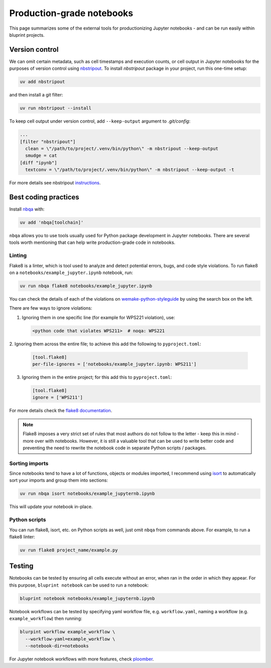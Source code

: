 Production-grade notebooks
==========================

This page summarizes some of the external tools for productionizing Jupyter
notebooks - and can be run easily within bluprint projects.

Version control
---------------

We can omit certain metadata, such as cell timestamps and execution counts,
or cell output in Jupyter notebooks for the purposes of version control using
`nbstripout <https://github.com/kynan/nbstripout>`_. To install `nbstripout`
package in your project, run this one-time setup:

.. code-block:: bash

  uv add nbstripout

and then install a git filter:

.. code-block:: bash

  uv run nbstripout --install

To keep cell output under version control, add ``--keep-output`` argument to
*.git/config*:

.. code-block:: bash

  ...
  [filter "nbstripout"]
    clean = \"/path/to/project/.venv/bin/python\" -m nbstripout --keep-output
    smudge = cat
  [diff "ipynb"]
    textconv = \"/path/to/project/.venv/bin/python\" -m nbstripout --keep-output -t

For more details see nbstripout `instructions <https://github.com/kynan/nbstripout>`_.


Best coding practices
---------------------

Install `nbqa <https://nbqa.readthedocs.io/en/latest/>`_ with:

.. code-block:: bash

  uv add 'nbqa[toolchain]'

``nbqa`` allows you to use tools usually used for Python package development in
Jupyter notebooks. There are several tools worth mentioning that can help write
production-grade code in notebooks.

Linting
^^^^^^^

Flake8 is a linter, which is tool used to analyze and detect potential errors,
bugs, and code style violations. To run flake8 on a
``notebooks/example_jupyter.ipynb`` notebook, run:

.. code-block:: bash

  uv run nbqa flake8 notebooks/example_jupyter.ipynb

You can check the details of each of the violations on
`wemake-python-styleguide <https://wemake-python-styleguide.readthedocs.io/en/latest/pages/usage/violations/best_practices.html>`_
by using the search box on the left.

There are few ways to ignore violations:

1. Ignoring them in one specific line (for example for WPS221 violation), use:

   .. code-block:: python

     <python code that violates WPS211>  # noqa: WPS221

2. Ignoring them across the entire file; to achieve this add the following to
``pyproject.toml``:

   .. code-block:: toml

     [tool.flake8]
     per-file-ignores = ['notebooks/example_jupyter.ipynb: WPS211']

3. Ignoring them in the entire project; for this add this to ``pyproject.toml``:

   .. code-block:: toml

     [tool.flake8]
     ignore = ['WPS211']

For more details check the `flake8 documentation <https://flake8.pycqa.org/en/latest/>`_.

.. note::

  Flake8 imposes a very strict set of rules that most authors do not follow to
  the letter - keep this in mind - more over with notebooks. However, it is
  still a valuable tool that can be used to write better code and preventing the
  need to rewrite the notebook code in separate Python scripts / packages.

Sorting imports
^^^^^^^^^^^^^^^

Since notebooks tend to have a lot of functions, objects or modules imported,
I recommend using `isort <https://pycqa.github.io/isort/>`_ to automatically
sort your imports and group them into sections:

.. code-block:: bash

  uv run nbqa isort notebooks/example_jupyternb.ipynb

This will update your notebook in-place.

Python scripts
^^^^^^^^^^^^^^

You can run flake8, isort, etc. on Python scripts as well, just omit ``nbqa``
from commands above. For example, to run a flake8 linter:

.. code-block:: bash

  uv run flake8 project_name/example.py

Testing
-------

Notebooks can be tested by ensuring all cells execute without an error, when ran
in the order in which they appear. For this purpose, ``bluprint notebook`` can
be used to run a notebook:

.. code-block:: bash

  bluprint notebook notebooks/example_jupyternb.ipynb

Notebook workflows can be tested by specifying yaml workflow file, e.g.
``workflow.yaml``, naming a workflow (e.g. ``example_workflow``) then running:

.. code-block:: bash

  blurpint workflow example_workflow \
    --workflow-yaml=example_workflow \
    --notebook-dir=notebooks

For Jupyter notebook workflows with more features, check
`ploomber <https://docs.ploomber.io/en/latest/get-started/what-is.html>`_.
